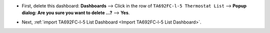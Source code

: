 .. ta692fc-l-5-demo-list-dashboard-update.rst

.. |icon_delete| image:: /_static/device/ta692fc-l-5/ta692fc-l-5-demo-list-dashboard-update/icon-delete.png
    :scale: 100%

* First, delete this dashboard: **Dashboards** --> Click |icon_delete| in the row of ``TA692FC-l-5 Thermostat List`` --> **Popup dialog: Are you sure you want to delete ...?** --> **Yes**.

.. image:: /_static/device/ta692fc-l-5/ta692fc-l-5-demo-list-dashboard-update/delete-list-dashboard-1.png

* Next, :ref:`import TA692FC-l-5 List Dashboard <Import TA692FC-l-5 List Dashboard>`.
